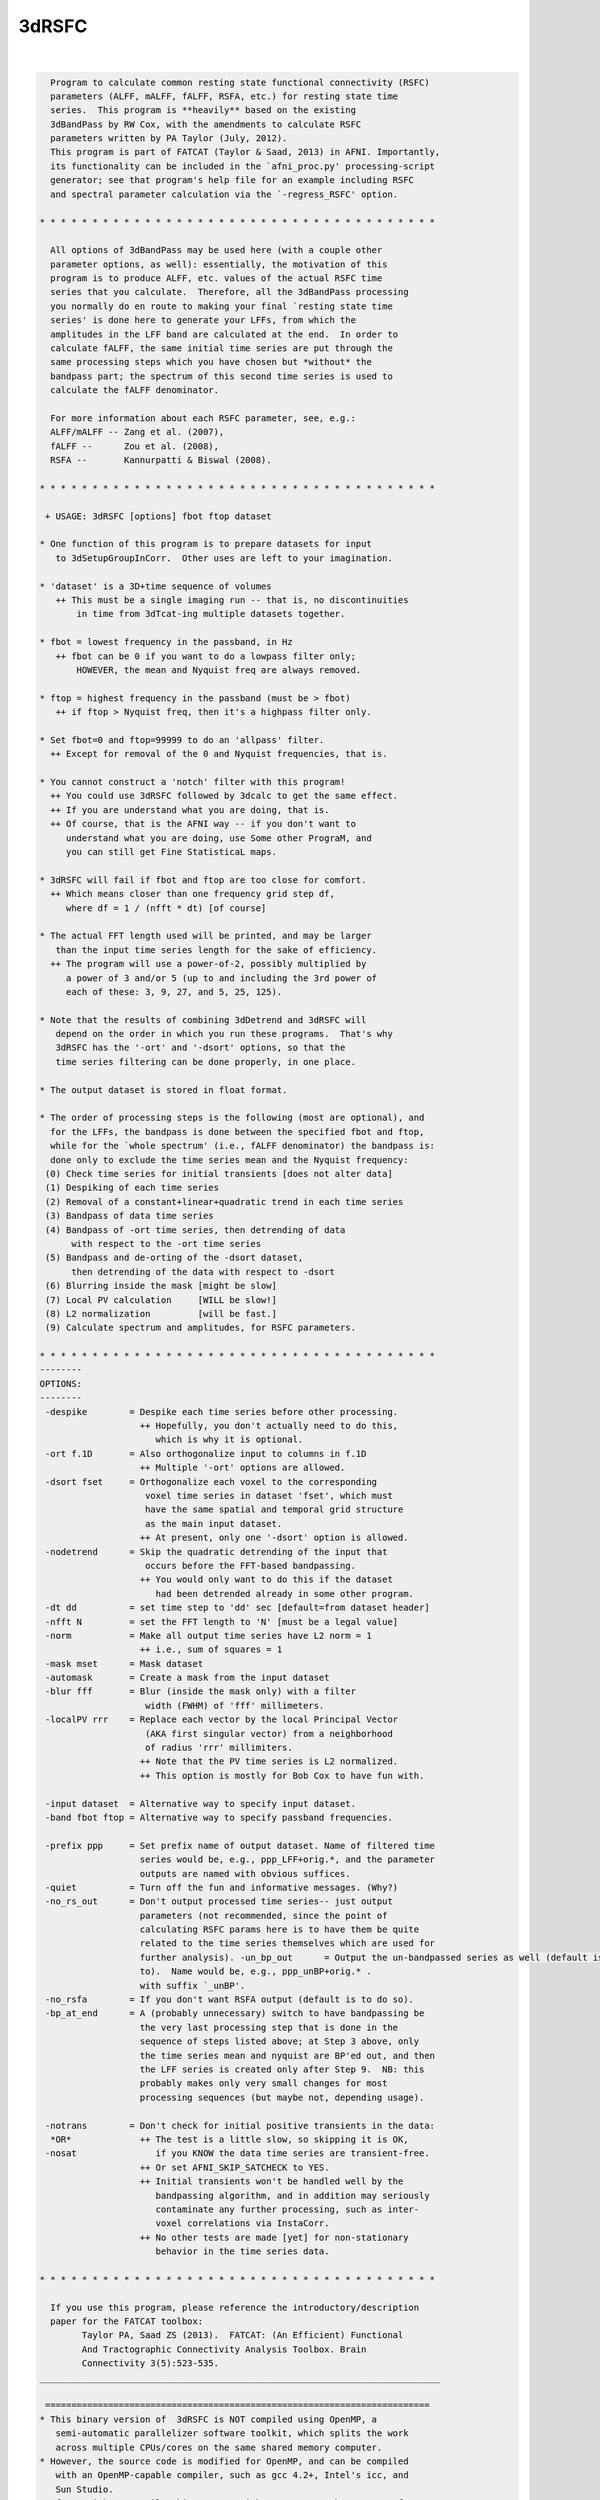 ******
3dRSFC
******

.. _3dRSFC:

.. contents:: 
    :depth: 4 

| 

.. code-block:: none

    
      Program to calculate common resting state functional connectivity (RSFC)
      parameters (ALFF, mALFF, fALFF, RSFA, etc.) for resting state time
      series.  This program is **heavily** based on the existing
      3dBandPass by RW Cox, with the amendments to calculate RSFC
      parameters written by PA Taylor (July, 2012).
      This program is part of FATCAT (Taylor & Saad, 2013) in AFNI. Importantly,
      its functionality can be included in the `afni_proc.py' processing-script 
      generator; see that program's help file for an example including RSFC
      and spectral parameter calculation via the `-regress_RSFC' option.
    
    * * * * * * * * * * * * * * * * * * * * * * * * * * * * * * * * * * * * * *
    
      All options of 3dBandPass may be used here (with a couple other
      parameter options, as well): essentially, the motivation of this
      program is to produce ALFF, etc. values of the actual RSFC time
      series that you calculate.  Therefore, all the 3dBandPass processing
      you normally do en route to making your final `resting state time
      series' is done here to generate your LFFs, from which the
      amplitudes in the LFF band are calculated at the end.  In order to
      calculate fALFF, the same initial time series are put through the
      same processing steps which you have chosen but *without* the
      bandpass part; the spectrum of this second time series is used to
      calculate the fALFF denominator.
     
      For more information about each RSFC parameter, see, e.g.:   
      ALFF/mALFF -- Zang et al. (2007),
      fALFF --      Zou et al. (2008),
      RSFA --       Kannurpatti & Biswal (2008).
    
    * * * * * * * * * * * * * * * * * * * * * * * * * * * * * * * * * * * * * *
    
     + USAGE: 3dRSFC [options] fbot ftop dataset
    
    * One function of this program is to prepare datasets for input
       to 3dSetupGroupInCorr.  Other uses are left to your imagination.
    
    * 'dataset' is a 3D+time sequence of volumes
       ++ This must be a single imaging run -- that is, no discontinuities
           in time from 3dTcat-ing multiple datasets together.
    
    * fbot = lowest frequency in the passband, in Hz
       ++ fbot can be 0 if you want to do a lowpass filter only;
           HOWEVER, the mean and Nyquist freq are always removed.
    
    * ftop = highest frequency in the passband (must be > fbot)
       ++ if ftop > Nyquist freq, then it's a highpass filter only.
    
    * Set fbot=0 and ftop=99999 to do an 'allpass' filter.
      ++ Except for removal of the 0 and Nyquist frequencies, that is.
    
    * You cannot construct a 'notch' filter with this program!
      ++ You could use 3dRSFC followed by 3dcalc to get the same effect.
      ++ If you are understand what you are doing, that is.
      ++ Of course, that is the AFNI way -- if you don't want to
         understand what you are doing, use Some other PrograM, and
         you can still get Fine StatisticaL maps.
    
    * 3dRSFC will fail if fbot and ftop are too close for comfort.
      ++ Which means closer than one frequency grid step df,
         where df = 1 / (nfft * dt) [of course]
    
    * The actual FFT length used will be printed, and may be larger
       than the input time series length for the sake of efficiency.
      ++ The program will use a power-of-2, possibly multiplied by
         a power of 3 and/or 5 (up to and including the 3rd power of
         each of these: 3, 9, 27, and 5, 25, 125).
    
    * Note that the results of combining 3dDetrend and 3dRSFC will
       depend on the order in which you run these programs.  That's why
       3dRSFC has the '-ort' and '-dsort' options, so that the
       time series filtering can be done properly, in one place.
    
    * The output dataset is stored in float format.
    
    * The order of processing steps is the following (most are optional), and
      for the LFFs, the bandpass is done between the specified fbot and ftop,
      while for the `whole spectrum' (i.e., fALFF denominator) the bandpass is:
      done only to exclude the time series mean and the Nyquist frequency:
     (0) Check time series for initial transients [does not alter data]
     (1) Despiking of each time series
     (2) Removal of a constant+linear+quadratic trend in each time series
     (3) Bandpass of data time series
     (4) Bandpass of -ort time series, then detrending of data
          with respect to the -ort time series
     (5) Bandpass and de-orting of the -dsort dataset,
          then detrending of the data with respect to -dsort
     (6) Blurring inside the mask [might be slow]
     (7) Local PV calculation     [WILL be slow!]
     (8) L2 normalization         [will be fast.]
     (9) Calculate spectrum and amplitudes, for RSFC parameters.
    
    * * * * * * * * * * * * * * * * * * * * * * * * * * * * * * * * * * * * * *
    --------
    OPTIONS:
    --------
     -despike        = Despike each time series before other processing.
                       ++ Hopefully, you don't actually need to do this,
                          which is why it is optional.
     -ort f.1D       = Also orthogonalize input to columns in f.1D
                       ++ Multiple '-ort' options are allowed.
     -dsort fset     = Orthogonalize each voxel to the corresponding
                        voxel time series in dataset 'fset', which must
                        have the same spatial and temporal grid structure
                        as the main input dataset.
                       ++ At present, only one '-dsort' option is allowed.
     -nodetrend      = Skip the quadratic detrending of the input that
                        occurs before the FFT-based bandpassing.
                       ++ You would only want to do this if the dataset
                          had been detrended already in some other program.
     -dt dd          = set time step to 'dd' sec [default=from dataset header]
     -nfft N         = set the FFT length to 'N' [must be a legal value]
     -norm           = Make all output time series have L2 norm = 1
                       ++ i.e., sum of squares = 1
     -mask mset      = Mask dataset
     -automask       = Create a mask from the input dataset
     -blur fff       = Blur (inside the mask only) with a filter
                        width (FWHM) of 'fff' millimeters.
     -localPV rrr    = Replace each vector by the local Principal Vector
                        (AKA first singular vector) from a neighborhood
                        of radius 'rrr' millimiters.
                       ++ Note that the PV time series is L2 normalized.
                       ++ This option is mostly for Bob Cox to have fun with.
    
     -input dataset  = Alternative way to specify input dataset.
     -band fbot ftop = Alternative way to specify passband frequencies.
    
     -prefix ppp     = Set prefix name of output dataset. Name of filtered time
                       series would be, e.g., ppp_LFF+orig.*, and the parameter
                       outputs are named with obvious suffices.
     -quiet          = Turn off the fun and informative messages. (Why?)
     -no_rs_out      = Don't output processed time series-- just output
                       parameters (not recommended, since the point of
                       calculating RSFC params here is to have them be quite
                       related to the time series themselves which are used for
                       further analysis). -un_bp_out      = Output the un-bandpassed series as well (default is not 
                       to).  Name would be, e.g., ppp_unBP+orig.* .
                       with suffix `_unBP'.
     -no_rsfa        = If you don't want RSFA output (default is to do so).
     -bp_at_end      = A (probably unnecessary) switch to have bandpassing be 
                       the very last processing step that is done in the
                       sequence of steps listed above; at Step 3 above, only 
                       the time series mean and nyquist are BP'ed out, and then
                       the LFF series is created only after Step 9.  NB: this 
                       probably makes only very small changes for most
                       processing sequences (but maybe not, depending usage).
    
     -notrans        = Don't check for initial positive transients in the data:
      *OR*             ++ The test is a little slow, so skipping it is OK,
     -nosat               if you KNOW the data time series are transient-free.
                       ++ Or set AFNI_SKIP_SATCHECK to YES.
                       ++ Initial transients won't be handled well by the
                          bandpassing algorithm, and in addition may seriously
                          contaminate any further processing, such as inter-
                          voxel correlations via InstaCorr.
                       ++ No other tests are made [yet] for non-stationary 
                          behavior in the time series data.
    
    * * * * * * * * * * * * * * * * * * * * * * * * * * * * * * * * * * * * * *
    
      If you use this program, please reference the introductory/description
      paper for the FATCAT toolbox:
            Taylor PA, Saad ZS (2013).  FATCAT: (An Efficient) Functional
            And Tractographic Connectivity Analysis Toolbox. Brain 
            Connectivity 3(5):523-535.
    ____________________________________________________________________________
    
     =========================================================================
    * This binary version of  3dRSFC is NOT compiled using OpenMP, a
       semi-automatic parallelizer software toolkit, which splits the work
       across multiple CPUs/cores on the same shared memory computer.
    * However, the source code is modified for OpenMP, and can be compiled
       with an OpenMP-capable compiler, such as gcc 4.2+, Intel's icc, and
       Sun Studio.
    * If you wish to compile this program with OpenMP, see the man page for
       your C compiler, and (if needed) consult the AFNI message board, and
       https://afni.nimh.nih.gov/pub/dist/doc/misc/OpenMP.html
    
    ++ Compile date = Jan 29 2018 {AFNI_18.0.11:linux_ubuntu_12_64}
